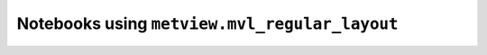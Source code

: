 Notebooks using ``metview.mvl_regular_layout``
^^^^^^^^^^^^^^^^^^^^^^^^^^^^^^^^^^^^^^^^^^^^^^^

.. nbgallery::
   :name: rst-gallery
   :glob:
   :reversed:

   /examples/grib_interpolation
   /examples/ens_computing_plotting
   /examples/ens_mean_spread_xarray
   /examples/principal_component_analysis


.. raw:: html

    <div class="sphx-glr-clear"></div>
